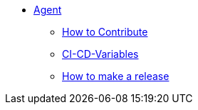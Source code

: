 * xref:README.adoc[Agent]
** xref:CONTRIBUTING.adoc[How to Contribute]
** xref:ci-cd-variables.adoc[CI-CD-Variables]
** xref:development/how-to-make-a-release.adoc[How to make a release]